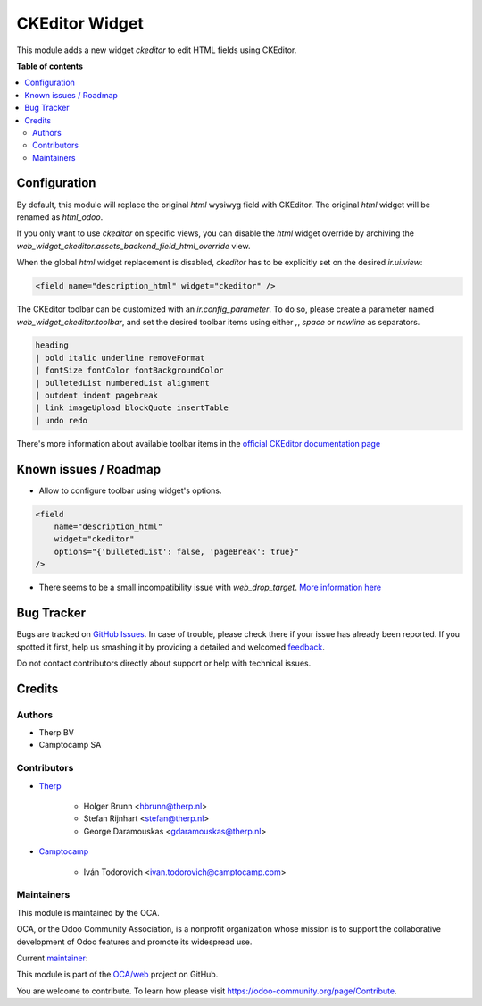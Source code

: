 ===============
CKEditor Widget
===============

.. !!!!!!!!!!!!!!!!!!!!!!!!!!!!!!!!!!!!!!!!!!!!!!!!!!!!
   !! This file is generated by oca-gen-addon-readme !!
   !! changes will be overwritten.                   !!
   !!!!!!!!!!!!!!!!!!!!!!!!!!!!!!!!!!!!!!!!!!!!!!!!!!!!

.. |badge1| image:: https://img.shields.io/badge/maturity-Beta-yellow.png
    :target: https://odoo-community.org/page/development-status
    :alt: Beta
.. |badge2| image:: https://img.shields.io/badge/licence-AGPL--3-blue.png
    :target: http://www.gnu.org/licenses/agpl-3.0-standalone.html
    :alt: License: AGPL-3
.. |badge3| image:: https://img.shields.io/badge/github-OCA%2Fweb-lightgray.png?logo=github
    :target: https://github.com/OCA/web/tree/14.0/web_widget_ckeditor
    :alt: OCA/web
.. |badge4| image:: https://img.shields.io/badge/weblate-Translate%20me-F47D42.png
    :target: https://translation.odoo-community.org/projects/web-14-0/web-14-0-web_widget_ckeditor
    :alt: Translate me on Weblate
.. |badge5| image:: https://img.shields.io/badge/runbot-Try%20me-875A7B.png
    :target: https://runbot.odoo-community.org/runbot/162/14.0
    :alt: Try me on Runbot

|badge1| |badge2| |badge3| |badge4| |badge5| 

This module adds a new widget `ckeditor` to edit HTML fields using CKEditor.

**Table of contents**

.. contents::
   :local:

Configuration
=============

By default, this module will replace the original `html` wysiwyg field with CKEditor.
The original `html` widget will be renamed as `html_odoo`.

If you only want to use `ckeditor` on specific views, you can disable the `html` widget
override by archiving the `web_widget_ckeditor.assets_backend_field_html_override` view.

When the global `html` widget replacement is disabled, `ckeditor` has to be explicitly
set on the desired `ir.ui.view`:

.. code-block:: xml

    <field name="description_html" widget="ckeditor" />


The CKEditor toolbar can be customized with an `ir.config_parameter`. To do so,
please create a parameter named `web_widget_ckeditor.toolbar`, and set the desired
toolbar items using either `,`, `space` or `newline` as separators.

.. code-block::

    heading
    | bold italic underline removeFormat
    | fontSize fontColor fontBackgroundColor
    | bulletedList numberedList alignment
    | outdent indent pagebreak
    | link imageUpload blockQuote insertTable
    | undo redo


There's more information about available toolbar items in the
`official CKEditor documentation page
<https://ckeditor.com/docs/ckeditor5/latest/features/toolbar/toolbar.html>`_

Known issues / Roadmap
======================

* Allow to configure toolbar using widget's options.

.. code-block:: xml

    <field
        name="description_html"
        widget="ckeditor"
        options="{'bulletedList': false, 'pageBreak': true}"
    />


* There seems to be a small incompatibility issue with `web_drop_target`.
  `More information here <https://github.com/OCA/web/pull/2083#issuecomment-970719103>`_

Bug Tracker
===========

Bugs are tracked on `GitHub Issues <https://github.com/OCA/web/issues>`_.
In case of trouble, please check there if your issue has already been reported.
If you spotted it first, help us smashing it by providing a detailed and welcomed
`feedback <https://github.com/OCA/web/issues/new?body=module:%20web_widget_ckeditor%0Aversion:%2014.0%0A%0A**Steps%20to%20reproduce**%0A-%20...%0A%0A**Current%20behavior**%0A%0A**Expected%20behavior**>`_.

Do not contact contributors directly about support or help with technical issues.

Credits
=======

Authors
~~~~~~~

* Therp BV
* Camptocamp SA

Contributors
~~~~~~~~~~~~

* `Therp <https://www.therp.nl>`_

    * Holger Brunn <hbrunn@therp.nl>
    * Stefan Rijnhart <stefan@therp.nl>
    * George Daramouskas <gdaramouskas@therp.nl>

* `Camptocamp <https://www.camptocamp.com>`_

    * Iván Todorovich <ivan.todorovich@camptocamp.com>

Maintainers
~~~~~~~~~~~

This module is maintained by the OCA.

.. image:: https://odoo-community.org/logo.png
   :alt: Odoo Community Association
   :target: https://odoo-community.org

OCA, or the Odoo Community Association, is a nonprofit organization whose
mission is to support the collaborative development of Odoo features and
promote its widespread use.

.. |maintainer-ivantodorovich| image:: https://github.com/ivantodorovich.png?size=40px
    :target: https://github.com/ivantodorovich
    :alt: ivantodorovich

Current `maintainer <https://odoo-community.org/page/maintainer-role>`__:

|maintainer-ivantodorovich| 

This module is part of the `OCA/web <https://github.com/OCA/web/tree/14.0/web_widget_ckeditor>`_ project on GitHub.

You are welcome to contribute. To learn how please visit https://odoo-community.org/page/Contribute.
